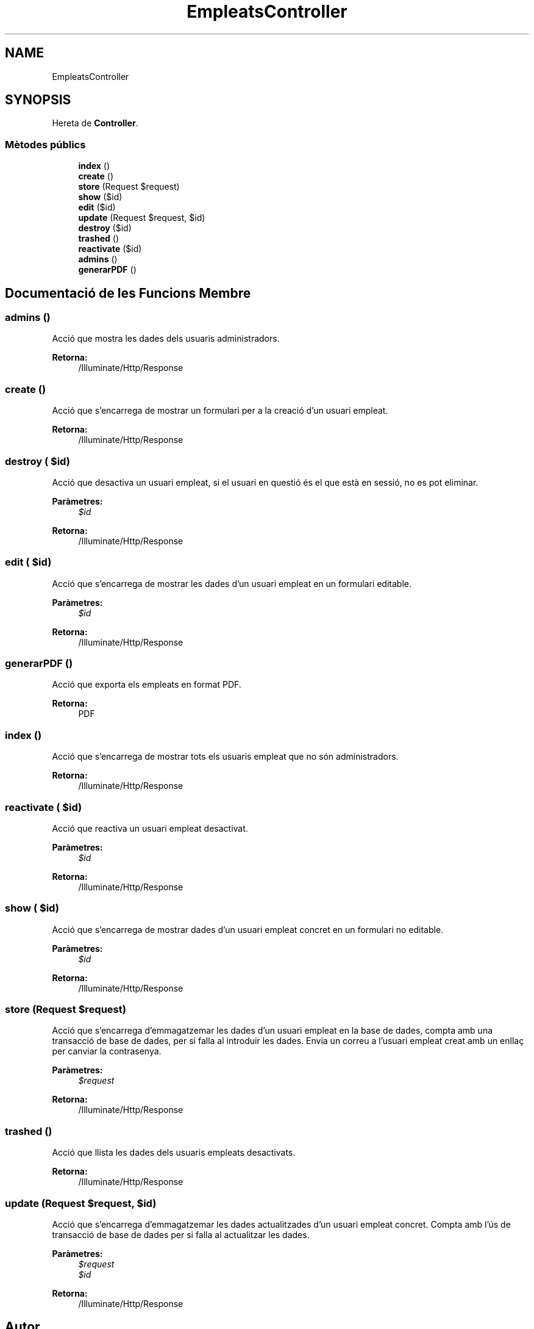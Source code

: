 .TH "EmpleatsController" 3 "Dc Mai 15 2019" "Version 1.0" "Univeylandia" \" -*- nroff -*-
.ad l
.nh
.SH NAME
EmpleatsController
.SH SYNOPSIS
.br
.PP
.PP
Hereta de \fBController\fP\&.
.SS "Mètodes públics"

.in +1c
.ti -1c
.RI "\fBindex\fP ()"
.br
.ti -1c
.RI "\fBcreate\fP ()"
.br
.ti -1c
.RI "\fBstore\fP (Request $request)"
.br
.ti -1c
.RI "\fBshow\fP ($id)"
.br
.ti -1c
.RI "\fBedit\fP ($id)"
.br
.ti -1c
.RI "\fBupdate\fP (Request $request, $id)"
.br
.ti -1c
.RI "\fBdestroy\fP ($id)"
.br
.ti -1c
.RI "\fBtrashed\fP ()"
.br
.ti -1c
.RI "\fBreactivate\fP ($id)"
.br
.ti -1c
.RI "\fBadmins\fP ()"
.br
.ti -1c
.RI "\fBgenerarPDF\fP ()"
.br
.in -1c
.SH "Documentació de les Funcions Membre"
.PP 
.SS "admins ()"
Acció que mostra les dades dels usuaris administradors\&.
.PP
\fBRetorna:\fP
.RS 4
/Illuminate/Http/Response 
.RE
.PP

.SS "create ()"
Acció que s'encarrega de mostrar un formulari per a la creació d'un usuari empleat\&.
.PP
\fBRetorna:\fP
.RS 4
/Illuminate/Http/Response 
.RE
.PP

.SS "destroy ( $id)"
Acció que desactiva un usuari empleat, si el usuari en questió és el que està en sessió, no es pot eliminar\&.
.PP
\fBParàmetres:\fP
.RS 4
\fI$id\fP 
.RE
.PP
\fBRetorna:\fP
.RS 4
/Illuminate/Http/Response 
.RE
.PP

.SS "edit ( $id)"
Acció que s'encarrega de mostrar les dades d'un usuari empleat en un formulari editable\&.
.PP
\fBParàmetres:\fP
.RS 4
\fI$id\fP 
.RE
.PP
\fBRetorna:\fP
.RS 4
/Illuminate/Http/Response 
.RE
.PP

.SS "generarPDF ()"
Acció que exporta els empleats en format PDF\&.
.PP
\fBRetorna:\fP
.RS 4
PDF 
.RE
.PP

.SS "index ()"
Acció que s'encarrega de mostrar tots els usuaris empleat que no són administradors\&.
.PP
\fBRetorna:\fP
.RS 4
/Illuminate/Http/Response 
.RE
.PP

.SS "reactivate ( $id)"
Acció que reactiva un usuari empleat desactivat\&.
.PP
\fBParàmetres:\fP
.RS 4
\fI$id\fP 
.RE
.PP
\fBRetorna:\fP
.RS 4
/Illuminate/Http/Response 
.RE
.PP

.SS "show ( $id)"
Acció que s'encarrega de mostrar dades d'un usuari empleat concret en un formulari no editable\&.
.PP
\fBParàmetres:\fP
.RS 4
\fI$id\fP 
.RE
.PP
\fBRetorna:\fP
.RS 4
/Illuminate/Http/Response 
.RE
.PP

.SS "store (Request $request)"
Acció que s'encarrega d'emmagatzemar les dades d'un usuari empleat en la base de dades, compta amb una transacció de base de dades, per si falla al introduir les dades\&. Envia un correu a l'usuari empleat creat amb un enllaç per canviar la contrasenya\&.
.PP
\fBParàmetres:\fP
.RS 4
\fI$request\fP 
.RE
.PP
\fBRetorna:\fP
.RS 4
/Illuminate/Http/Response 
.RE
.PP

.SS "trashed ()"
Acció que llista les dades dels usuaris empleats desactivats\&.
.PP
\fBRetorna:\fP
.RS 4
/Illuminate/Http/Response 
.RE
.PP

.SS "update (Request $request,  $id)"
Acció que s'encarrega d'emmagatzemar les dades actualitzades d'un usuari empleat concret\&. Compta amb l'ús de transacció de base de dades per si falla al actualitzar les dades\&.
.PP
\fBParàmetres:\fP
.RS 4
\fI$request\fP 
.br
\fI$id\fP 
.RE
.PP
\fBRetorna:\fP
.RS 4
/Illuminate/Http/Response 
.RE
.PP


.SH "Autor"
.PP 
Generat automàticament per Doxygen per a Univeylandia a partir del codi font\&.
